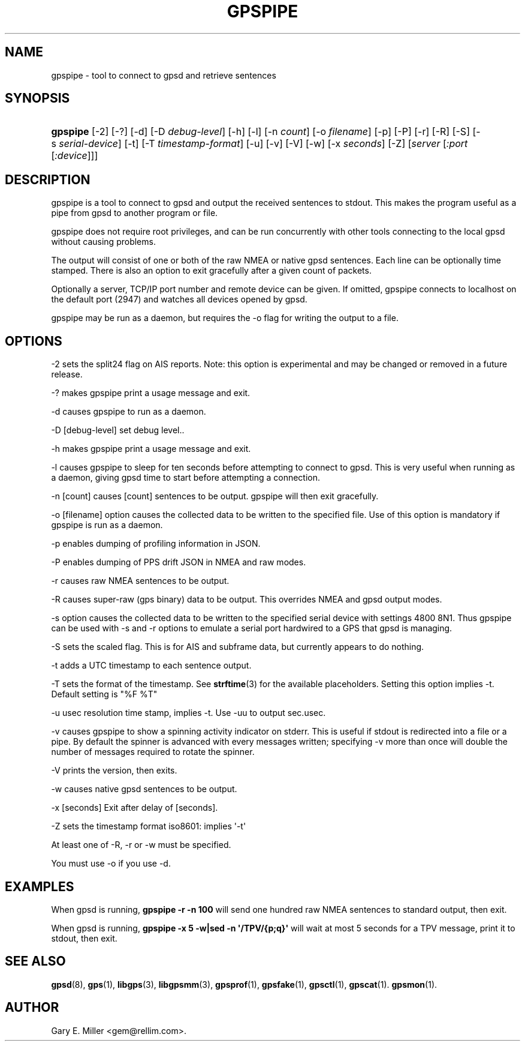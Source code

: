 '\" t
.\"     Title: gpspipe
.\"    Author: [see the "AUTHOR" section]
.\" Generator: DocBook XSL Stylesheets v1.79.1 <http://docbook.sf.net/>
.\"      Date: 14 Dec 2018
.\"    Manual: GPSD Documentation
.\"    Source: The GPSD Project
.\"  Language: English
.\"
.TH "GPSPIPE" "1" "14 Dec 2018" "The GPSD Project" "GPSD Documentation"
.\" -----------------------------------------------------------------
.\" * Define some portability stuff
.\" -----------------------------------------------------------------
.\" ~~~~~~~~~~~~~~~~~~~~~~~~~~~~~~~~~~~~~~~~~~~~~~~~~~~~~~~~~~~~~~~~~
.\" http://bugs.debian.org/507673
.\" http://lists.gnu.org/archive/html/groff/2009-02/msg00013.html
.\" ~~~~~~~~~~~~~~~~~~~~~~~~~~~~~~~~~~~~~~~~~~~~~~~~~~~~~~~~~~~~~~~~~
.ie \n(.g .ds Aq \(aq
.el       .ds Aq '
.\" -----------------------------------------------------------------
.\" * set default formatting
.\" -----------------------------------------------------------------
.\" disable hyphenation
.nh
.\" disable justification (adjust text to left margin only)
.ad l
.\" -----------------------------------------------------------------
.\" * MAIN CONTENT STARTS HERE *
.\" -----------------------------------------------------------------
.SH "NAME"
gpspipe \- tool to connect to gpsd and retrieve sentences
.SH "SYNOPSIS"
.HP \w'\fBgpspipe\fR\ 'u
\fBgpspipe\fR [\-2] [\-?] [\-d] [\-D\ \fIdebug\-level\fR] [\-h] [\-l] [\-n\ \fIcount\fR] [\-o\ \fIfilename\fR] [\-p] [\-P] [\-r] [\-R] [\-S] [\-s\ \fIserial\-device\fR] [\-t] [\-T\ \fItimestamp\-format\fR] [\-u] [\-v] [\-V] [\-w] [\-x\ \fIseconds\fR] [\-Z] [\fIserver\fR [\fI:port\fR [\fI:device\fR]]]
.SH "DESCRIPTION"
.PP
gpspipe
is a tool to connect to
gpsd
and output the received sentences to stdout\&. This makes the program useful as a pipe from
gpsd
to another program or file\&.
.PP
gpspipe
does not require root privileges, and can be run concurrently with other tools connecting to the local
gpsd
without causing problems\&.
.PP
The output will consist of one or both of the raw NMEA or native
gpsd
sentences\&. Each line can be optionally time stamped\&. There is also an option to exit gracefully after a given count of packets\&.
.PP
Optionally a server, TCP/IP port number and remote device can be given\&. If omitted,
gpspipe
connects to localhost on the default port (2947) and watches all devices opened by
gpsd\&.
.PP
gpspipe
may be run as a daemon, but requires the \-o flag for writing the output to a file\&.
.SH "OPTIONS"
.PP
\-2 sets the split24 flag on AIS reports\&. Note: this option is experimental and may be changed or removed in a future release\&.
.PP
\-? makes
gpspipe
print a usage message and exit\&.
.PP
\-d causes
gpspipe
to run as a daemon\&.
.PP
\-D [debug\-level] set debug level\&.\&.
.PP
\-h makes
gpspipe
print a usage message and exit\&.
.PP
\-l causes
gpspipe
to sleep for ten seconds before attempting to connect to gpsd\&. This is very useful when running as a daemon, giving gpsd time to start before attempting a connection\&.
.PP
\-n [count] causes [count] sentences to be output\&.
gpspipe
will then exit gracefully\&.
.PP
\-o [filename] option causes the collected data to be written to the specified file\&. Use of this option is mandatory if
gpspipe
is run as a daemon\&.
.PP
\-p enables dumping of profiling information in JSON\&.
.PP
\-P enables dumping of PPS drift JSON in NMEA and raw modes\&.
.PP
\-r causes raw NMEA sentences to be output\&.
.PP
\-R causes super\-raw (gps binary) data to be output\&. This overrides NMEA and gpsd output modes\&.
.PP
\-s option causes the collected data to be written to the specified serial device with settings 4800 8N1\&. Thus
gpspipe
can be used with \-s and \-r options to emulate a serial port hardwired to a GPS that
gpsd
is managing\&.
.PP
\-S sets the scaled flag\&. This is for AIS and subframe data, but currently appears to do nothing\&.
.PP
\-t adds a UTC timestamp to each sentence output\&.
.PP
\-T sets the format of the timestamp\&. See
\fBstrftime\fR(3)
for the available placeholders\&. Setting this option implies \-t\&. Default setting is "%F %T"
.PP
\-u usec resolution time stamp, implies \-t\&. Use \-uu to output sec\&.usec\&.
.PP
\-v causes
gpspipe
to show a spinning activity indicator on stderr\&. This is useful if stdout is redirected into a file or a pipe\&. By default the spinner is advanced with every messages written; specifying \-v more than once will double the number of messages required to rotate the spinner\&.
.PP
\-V prints the version, then exits\&.
.PP
\-w causes native
gpsd
sentences to be output\&.
.PP
\-x [seconds] Exit after delay of [seconds]\&.
.PP
\-Z sets the timestamp format iso8601: implies \*(Aq\-t\*(Aq
.PP
At least one of \-R, \-r or \-w must be specified\&.
.PP
You must use \-o if you use \-d\&.
.SH "EXAMPLES"
.PP
When
gpsd
is running,
\fBgpspipe \-r \-n 100\fR
will send one hundred raw NMEA sentences to standard output, then exit\&.
.PP
When
gpsd
is running,
\fBgpspipe \-x 5 \-w|sed \-n \*(Aq/TPV/{p;q}\*(Aq\fR
will wait at most 5 seconds for a TPV message, print it to stdout, then exit\&.
.SH "SEE ALSO"
.PP
\fBgpsd\fR(8),
\fBgps\fR(1),
\fBlibgps\fR(3),
\fBlibgpsmm\fR(3),
\fBgpsprof\fR(1),
\fBgpsfake\fR(1),
\fBgpsctl\fR(1),
\fBgpscat\fR(1)\&.
\fBgpsmon\fR(1)\&.
.SH "AUTHOR"
.PP
Gary E\&. Miller
<gem@rellim\&.com>\&.
